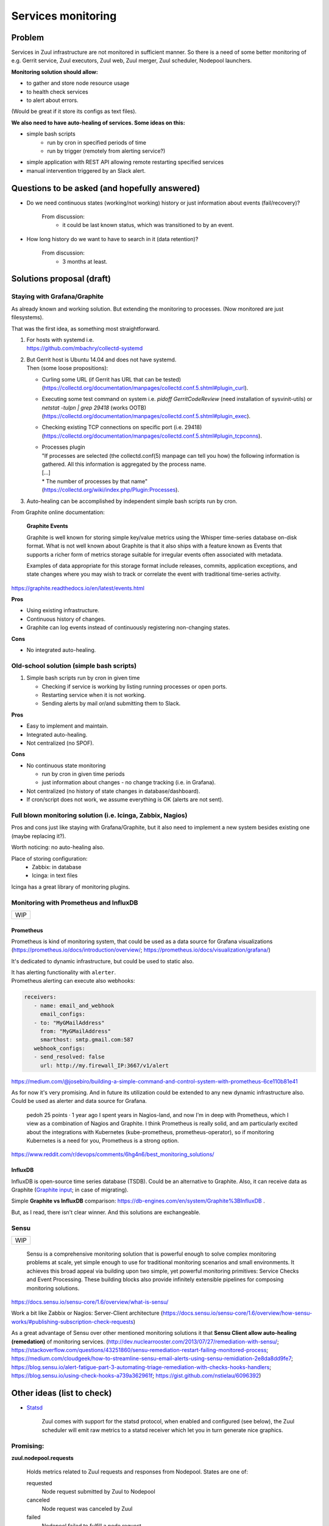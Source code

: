Services monitoring
===================

Problem
-------

Services in Zuul infrastructure are not monitored in sufficient manner.
So there is a need of some better monitoring of e.g. Gerrit service,
Zuul executors, Zuul web, Zuul merger, Zuul scheduler, Nodepool launchers.

**Monitoring solution should allow:**

* to gather and store node resource usage
* to health check services
* to alert about errors.

(Would be great if it store its configs as text files).

**We also need to have auto-healing of services. Some ideas on this:**

* simple bash scripts
   * run by cron in specified periods of time
   * run by trigger (remotely from alerting service?)
* simple application with REST API allowing remote restarting
  specified services
* manual intervention triggered by an Slack alert.

Questions to be asked (and hopefully answered)
----------------------------------------------

* Do we need continuous states (working/not working) history
  or just information about events (fail/recovery)?

   From discussion:
      - it could be last known status, which was transitioned to by an event.

* How long history do we want to have to search in it (data retention)?

   From discussion:
      - 3 months at least.


Solutions proposal (draft)
--------------------------

Staying with Grafana/Graphite
^^^^^^^^^^^^^^^^^^^^^^^^^^^^^
As already known and working solution.
But extending the monitoring to processes.
(Now monitored are just filesystems).

That was the first idea, as something most straightforward.

#. | For hosts with systemd i.e.
   | https://github.com/mbachry/collectd-systemd

#. | But Gerrit host is Ubuntu 14.04 and does not have systemd.
   | Then (some loose propositions):

   * Curling some URL (if Gerrit has URL that can be tested)
     (https://collectd.org/documentation/manpages/collectd.conf.5.shtml#plugin_curl).
   * Executing some test command on system i.e. `pidoff GerritCodeReview`
     (need installation of sysvinit-utils) or `netstat -tulpn | grep 29418`
     (works OOTB) (https://collectd.org/documentation/manpages/collectd.conf.5.shtml#plugin_exec).
   * Checking existing TCP connections on specific port (i.e. 29418)
     (https://collectd.org/documentation/manpages/collectd.conf.5.shtml#plugin_tcpconns).
   * | Processes plugin
     | "If processes are selected (the collectd.conf(5) manpage can tell
        you how) the following information is gathered.
        All this information is aggregated by the process name.
     | [...]
     | * The number of processes by that name"
     | (https://collectd.org/wiki/index.php/Plugin:Processes).
#. Auto-healing can be accomplished by independent simple bash scripts
   run by cron.

From Graphite online documentation:

   **Graphite Events**

   Graphite is well known for storing simple key/value metrics using the
   Whisper time-series database on-disk format. What is not well known about
   Graphite is that it also ships with a feature known as Events that supports
   a richer form of metrics storage suitable for irregular events often
   associated with metadata.

   Examples of data appropriate for this storage format include releases,
   commits, application exceptions, and state changes where you may wish
   to track or correlate the event with traditional time-series activity.

https://graphite.readthedocs.io/en/latest/events.html


**Pros**

* Using existing infrastructure.
* Continuous history of changes.
* Graphite can log events instead of continuously registering non-changing
  states.

**Cons**

* No integrated auto-healing.

Old-school solution (simple bash scripts)
^^^^^^^^^^^^^^^^^^^^^^^^^^^^^^^^^^^^^^^^^
#. Simple bash scripts run by cron in given time

   * Checking if service is working by listing running processes
     or open ports.
   * Restarting service when it is not working.
   * Sending alerts by mail or/and submitting them to Slack.

**Pros**

* Easy to implement and maintain.
* Integrated auto-healing.
* Not centralized (no SPOF).

**Cons**

* No continuous state monitoring

  * run by cron in given time periods
  * just information about changes - no change tracking (i.e. in Grafana).

* Not centralized (no history of state changes in database/dashboard).
* If cron/script does not work, we assume everything is OK
  (alerts are not sent).


Full blown monitoring solution (i.e. Icinga, Zabbix, Nagios)
^^^^^^^^^^^^^^^^^^^^^^^^^^^^^^^^^^^^^^^^^^^^^^^^^^^^^^^^^^^^

Pros and cons just like staying with Grafana/Graphite, but it also need to
implement a new system besides existing one (maybe replacing it?).

Worth noticing: no auto-healing also.

Place of storing configuration:
   * Zabbix: in database
   * Icinga: in text files

Icinga has a great library of monitoring plugins.

Monitoring with Prometheus and InfluxDB
^^^^^^^^^^^^^^^^^^^^^^^^^^^^^^^^^^^^^^^

+---+
|WIP|
+---+

Prometheus
""""""""""

Prometheus is kind of monitoring system,
that could be used as a data source for Grafana visualizations
(https://prometheus.io/docs/introduction/overview/; https://prometheus.io/docs/visualization/grafana/)

It's dedicated to dynamic infrastructure, but could be used to static also.

| It has alerting functionality with ``alerter``.
| Prometheus alerting can execute also webhooks:

.. code-block:: yaml

   receivers:
      - name: email_and_webhook
        email_configs:
      - to: "MyGMailAddress"
        from: "MyGMailAddress"
        smarthost: smtp.gmail.com:587
      webhook_configs:
      - send_resolved: false
        url: http://my.firewall_IP:3667/v1/alert


https://medium.com/@josebiro/building-a-simple-command-and-control-system-with-prometheus-6ce110b81e41


As for now it's very promising. And in future its utilization could be extended
to any new dynamic infrastructure also.
Could be used as alerter and data source for Grafana.

   pedoh
   25 points · 1 year ago
   I spent years in Nagios-land, and now I'm in deep with Prometheus,
   which I view as a combination of Nagios and Graphite. I think
   Prometheus is really solid, and am particularly excited about
   the integrations with Kubernetes (kube-prometheus, prometheus-operator),
   so if monitoring Kubernetes is a need for you, Prometheus is a strong
   option.

https://www.reddit.com/r/devops/comments/6hg4n6/best_monitoring_solutions/


InfluxDB
""""""""

InfluxDB is open-source time series database (TSDB).
Could be an alternative to Graphite. Also, it can receive data as Graphite
(`Graphite input <https://docs.influxdata.com/influxdb/v1.7/supported_protocols/graphite/>`_;
in case of migrating).

Simple **Graphite vs InfluxDB** comparison: https://db-engines.com/en/system/Graphite%3BInfluxDB .

But, as I read, there isn't clear winner. And this solutions are exchangeable.

Sensu
^^^^^
+---+
|WIP|
+---+

   Sensu is a comprehensive monitoring solution that is powerful enough
   to solve complex monitoring problems at scale, yet simple enough
   to use for traditional monitoring scenarios and small environments.
   It achieves this broad appeal via building upon two simple, yet powerful
   monitoring primitives: Service Checks and Event Processing. These building
   blocks also provide infinitely extensible pipelines for composing monitoring
   solutions.

https://docs.sensu.io/sensu-core/1.6/overview/what-is-sensu/

Work a bit like Zabbix or Nagios: Server-Client architecture
(https://docs.sensu.io/sensu-core/1.6/overview/how-sensu-works/#publishing-subscription-check-requests)

As a great advantage of Sensu over other mentioned monitoring solutions it that
**Sensu Client allow auto-healing (remedation)** of monitoring services.
(http://dev.nuclearrooster.com/2013/07/27/remediation-with-sensu/;
https://stackoverflow.com/questions/43251860/sensu-remediation-restart-failing-monitored-process;
https://medium.com/cloudgeek/how-to-streamline-sensu-email-alerts-using-sensu-remidiation-2e8da8dd9fe7;
https://blog.sensu.io/alert-fatigue-part-3-automating-triage-remediation-with-checks-hooks-handlers;
https://blog.sensu.io/using-check-hooks-a739a362961f;
https://gist.github.com/nstielau/6096392)

Other ideas (list to check)
---------------------------

* `Statsd <https://github.com/statsd/statsd>`_

   Zuul comes with support for the statsd protocol, when enabled and
   configured (see below), the Zuul scheduler will emit raw metrics
   to a statsd receiver which let you in turn generate nice graphics.

Promising:
^^^^^^^^^^

**zuul.nodepool.requests**

   Holds metrics related to Zuul requests and responses from Nodepool.
   States are one of:

   requested
      Node request submitted by Zuul to Nodepool

   canceled
      Node request was canceled by Zuul

   failed
      Nodepool failed to fulfill a node request

   fulfilled
      Nodes were assigned by Nodepool

**zuul.nodepool.requests.<state> (timer)**

   Records the elapsed time from request to completion for states failed
   and fulfilled. For example, zuul.nodepool.request.fulfilled.mean will
   give the average time for all fulfilled requests within each statsd
   flush interval.
   A lower value for fulfilled requests is better. Ideally, there will
   be no failed requests.

zuul.tenant.<tenant>.pipeline.<pipeline name>.resident_time (timer)

   A timer metric reporting how long each item has been in the pipeline.

https://zuul-ci.org/docs/zuul/admin/monitoring.html


Currently considering
---------------------

* **Prometheus** as monitoring system (gathering metrics from exporters).
* **Grafana** as dashboards, visualizations and simple alerting.
* Metrics exporters:

  - **node_exporter** - exporting OS and machine related metrics,
    as well as results of running predefined scripts.
  - **process-exporter** - exporting running processes metrics,
  - **mysqld_exporter** - exporting MySQL DB metrics,
  - **sql_exporter** - exporting results of predefined SQL queries.
  - (optional) **blackbox-exporter** - for checking status of open
    ports remotely.
  - (optional) **conntrack_exporter** - exporting information about
    existing network connections on host.

* (optional) **Alertmanager** for sending alerts.
* (optional) **InfluxDB** for longer term database.
* (optional) **Stunnel** (or Ghostunnel) for securing access
  to exporters' metrics and  communication between Prometheus and exporters.

Prometheus exporters are rather light and work OOTB, but have
no security implemented at all.

In untrusted environments exporters eventually need to be put behind
some reverse proxy or other tool adding encrypting of communication
and authentication/limitation on access.

Then the lightest and simplest solution seems to be
application just adding encryption and certificate
authentication (2in1).

Something like **stunnel** or **ghostunnel** (newer, slightly different approach, inspired by stunnel).

| https://www.stunnel.org/
| https://github.com/square/ghostunnel

Another try of securing metrics without use of www server as proxy
is **exporter_exporter**.

It exports all metrics on one port and behaves like a simple reverse proxy
with optional TLS encryption and authentication.

https://github.com/QubitProducts/exporter_exporter

Or with SSH tunneling (rather not considered):

https://miek.nl/2016/february/24/monitoring-with-ssh-and-prometheus/


Implementation
^^^^^^^^^^^^^^

Installation and configuration would be done with use of Ansible roles.

All project files would be stored in GIT.


Some links
----------

https://prometheus.io/docs/introduction/comparison/ (Prometheus to other one-by-one)

https://www.loomsystems.com/blog/single-post/2017/06/07/prometheus-vs-grafana-vs-graphite-a-feature-comparison

http://dieter.plaetinck.be/post/on-graphite-whisper-and-influxdb/

https://www.wavefront.com/collectd-vs-telegraf-comparing-metric-collection-agents/

https://angristan.xyz/monitoring-telegraf-influxdb-grafana/

https://www.reddit.com/r/devops/comments/5wzhzl/time_series_databases/

https://www.reddit.com/r/sysadmin/comments/3mihlx/anyone_using_influxdb_grafana/

https://graphite.readthedocs.io/en/latest/tools.html (other apps working with Graphite)

https://collectd.org/

https://github.com/sensu/sensu

https://blog.sensu.io/alert-fatigue-part-1-avoidance-and-course-correction

https://zuul-ci.org/docs/zuul/admin/monitoring.html

https://icinga.com/docs/icinga2/latest/doc/04-configuring-icinga-2/

https://www.monitoring-plugins.org/doc/man/index.html

https://github.com/imgix/prometheus-am-executor

https://medium.com/@josebiro/building-a-simple-command-and-control-system-with-prometheus-6ce110b81e41

https://miek.nl/2016/february/24/monitoring-with-ssh-and-prometheus/

https://github.com/ncabatoff/process-exporter

https://grafana.com/dashboards/249 (Named processes - Grafana Dashboard)

https://github.com/hiveco/conntrack_exporter

https://github.com/justwatchcom/sql_exporter

https://github.com/bakins/gearman-exporter

https://github.com/prometheus/blackbox_exporter (Remotely testing open ports)

https://github.com/savvydatainsights/monitoring (Prometheus - monitoring setup example)

https://github.com/gree-gorey/bash-exporter (exporter for Prometheus which allow to run custom scripts as tests)

https://github.com/kevincoakley/ansible-role-prometheus-node-exporter

https://github.com/mrlesmithjr/ansible-prometheus-node-exporter (another approach)

https://github.com/ocadotechnology/nexus-exporter

https://github.com/QubitProducts/exporter_exporter

https://github.com/prometheus/jmx_exporter (For Gerrit?)

https://www.stunnel.org/

https://github.com/square/ghostunnel

https://logz.io/blog/prometheus-vs-graphite/
